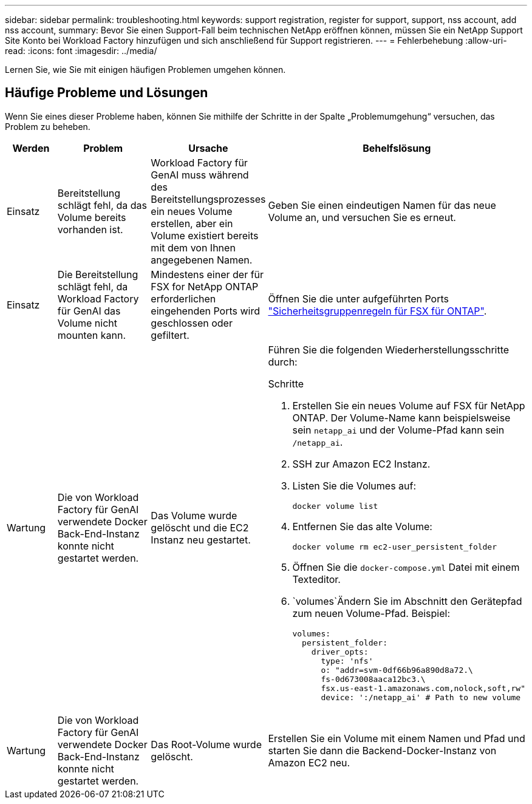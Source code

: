 ---
sidebar: sidebar 
permalink: troubleshooting.html 
keywords: support registration, register for support, support, nss account, add nss account, 
summary: Bevor Sie einen Support-Fall beim technischen NetApp eröffnen können, müssen Sie ein NetApp Support Site Konto bei Workload Factory hinzufügen und sich anschließend für Support registrieren. 
---
= Fehlerbehebung
:allow-uri-read: 
:icons: font
:imagesdir: ../media/


[role="lead"]
Lernen Sie, wie Sie mit einigen häufigen Problemen umgehen können.



== Häufige Probleme und Lösungen

Wenn Sie eines dieser Probleme haben, können Sie mithilfe der Schritte in der Spalte „Problemumgehung“ versuchen, das Problem zu beheben.

[cols="1,2,2,4"]
|===
| Werden | Problem | Ursache | Behelfslösung 


| Einsatz | Bereitstellung schlägt fehl, da das Volume bereits vorhanden ist. | Workload Factory für GenAI muss während des Bereitstellungsprozesses ein neues Volume erstellen, aber ein Volume existiert bereits mit dem von Ihnen angegebenen Namen. | Geben Sie einen eindeutigen Namen für das neue Volume an, und versuchen Sie es erneut. 


| Einsatz | Die Bereitstellung schlägt fehl, da Workload Factory für GenAI das Volume nicht mounten kann. | Mindestens einer der für FSX for NetApp ONTAP erforderlichen eingehenden Ports wird geschlossen oder gefiltert.  a| 
Öffnen Sie die unter aufgeführten Ports https://docs.netapp.com/us-en/bluexp-fsx-ontap/requirements/reference-security-groups-fsx.html#inbound-rules["Sicherheitsgruppenregeln für FSX für ONTAP"^].



| Wartung | Die von Workload Factory für GenAI verwendete Docker Back-End-Instanz konnte nicht gestartet werden. | Das Volume wurde gelöscht und die EC2 Instanz neu gestartet.  a| 
Führen Sie die folgenden Wiederherstellungsschritte durch:

.Schritte
. Erstellen Sie ein neues Volume auf FSX für NetApp ONTAP. Der Volume-Name kann beispielsweise sein `netapp_ai` und der Volume-Pfad kann sein `/netapp_ai`.
. SSH zur Amazon EC2 Instanz.
. Listen Sie die Volumes auf:
+
[source, console]
----
docker volume list
----
. Entfernen Sie das alte Volume:
+
[source, console]
----
docker volume rm ec2-user_persistent_folder
----
. Öffnen Sie die `docker-compose.yml` Datei mit einem Texteditor.
.  `volumes`Ändern Sie im Abschnitt den Gerätepfad zum neuen Volume-Pfad. Beispiel:
+
[source, yaml]
----
volumes:
  persistent_folder:
    driver_opts:
      type: 'nfs'
      o: "addr=svm-0df66b96a890d8a72.\
      fs-0d673008aaca12bc3.\
      fsx.us-east-1.amazonaws.com,nolock,soft,rw"
      device: ':/netapp_ai' # Path to new volume
----




| Wartung | Die von Workload Factory für GenAI verwendete Docker Back-End-Instanz konnte nicht gestartet werden. | Das Root-Volume wurde gelöscht. | Erstellen Sie ein Volume mit einem Namen und Pfad und starten Sie dann die Backend-Docker-Instanz von Amazon EC2 neu. 
|===